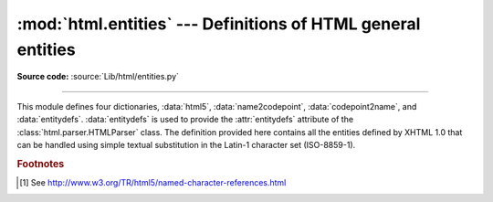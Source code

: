 :mod:`html.entities` --- Definitions of HTML general entities
=============================================================

.. module:: html.entities
   :synopsis: Definitions of HTML general entities.
.. sectionauthor:: Fred L. Drake, Jr. <fdrake@acm.org>

**Source code:** :source:`Lib/html/entities.py`

--------------

This module defines four dictionaries, :data:`html5`,
:data:`name2codepoint`, :data:`codepoint2name`, and :data:`entitydefs`.
:data:`entitydefs` is used to provide the :attr:`entitydefs`
attribute of the :class:`html.parser.HTMLParser` class.  The definition provided
here contains all the entities defined by XHTML 1.0 that can be handled using
simple textual substitution in the Latin-1 character set (ISO-8859-1).


.. data:: html5

   A dictionary that maps HTML5 named character references [#]_ to the
   equivalent Unicode character(s), e.g. ``html5['gt;'] == '>'``.
   Note that the trailing semicolon is included in the name (e.g. ``'gt;'``),
   however some of the names are accepted by the standard even without the
   semicolon: in this case the name is present with and without the ``';'``.

   .. versionadded:: 3.3


.. data:: entitydefs

   A dictionary mapping XHTML 1.0 entity definitions to their replacement text in
   ISO Latin-1.


.. data:: name2codepoint

   A dictionary that maps HTML entity names to the Unicode codepoints.


.. data:: codepoint2name

   A dictionary that maps Unicode codepoints to HTML entity names.


.. rubric:: Footnotes

.. [#] See http://www.w3.org/TR/html5/named-character-references.html
